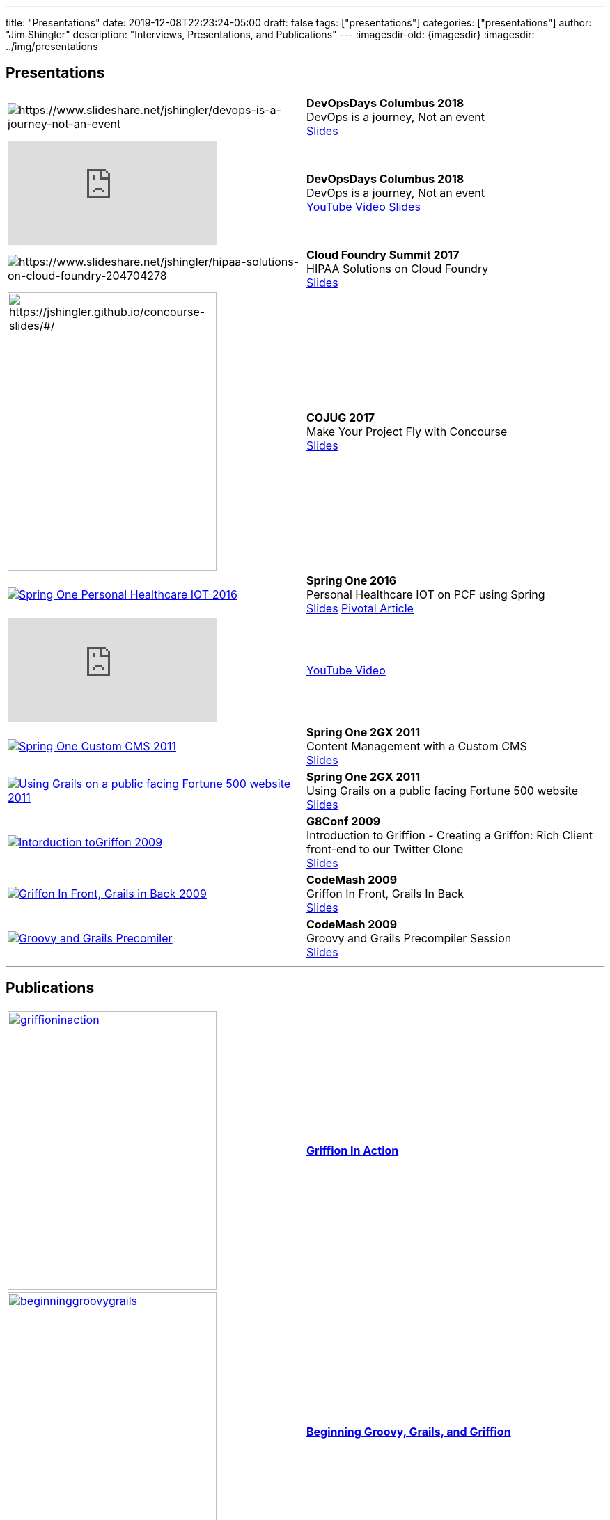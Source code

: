 ---
title: "Presentations"
date: 2019-12-08T22:23:24-05:00
draft: false
tags: ["presentations"]
categories: ["presentations"]
// banner: "img/banners/banner-4.jpg"
author: "Jim Shingler"
description: "Interviews, Presentations, and Publications"
// banner: "img/banners/banner-1.jpg"
---
:imagesdir-old: {imagesdir}
:imagesdir: ../img/presentations

## Presentations

// Really Good Reference on table formatting
// https://www.methods.co.nz/asciidoc/chunked/ch23.html
// Turn off Stripes in CSS  
// https://mrhaki.blogspot.com/2019/03/awesome-asciidoctor-change-striping-in.html
// and http://github.com/asciidoctor/asciidoctor/issues/2173
// Are note working
[cols="a,a",frame=none,grid=none]
|===

| image::2018-devopsdays.jpg[https://www.slideshare.net/jshingler/devops-is-a-journey-not-an-event]
| *DevOpsDays Columbus 2018* +
DevOps is a journey, Not an event +
https://www.slideshare.net/jshingler/devops-is-a-journey-not-an-event[Slides]

| video::ZkzKk_om2bw[youtube]
| *DevOpsDays Columbus 2018* +
DevOps is a journey, Not an event +
https://www.youtube.com/watch?v=ZkzKk_om2bw[YouTube Video]
https://www.slideshare.net/jshingler/devops-is-a-journey-not-an-event[Slides]

| image::cfs2017-hipaa.jpg[https://www.slideshare.net/jshingler/hipaa-solutions-on-cloud-foundry-204704278]
| *Cloud Foundry Summit 2017* +
HIPAA Solutions on Cloud Foundry +
https://www.slideshare.net/jshingler/hipaa-solutions-on-cloud-foundry-204704278[Slides]

| image::COJUGConcourse.png[https://jshingler.github.io/concourse-slides/#/,300,400]
| *COJUG 2017* +
Make Your Project Fly with Concourse +
https://jshingler.github.io/concourse-slides/#/[Slides]

| image:s12016shinglerv-IOT-2016.jpg[link="https://www.slideshare.net/jshingler/personal-healthcare-iot-on-pcf-using-spring-64967252",alt="Spring One Personal Healthcare IOT 2016"]     
| *Spring One 2016* +
Personal Healthcare IOT on PCF using Spring +
https://www.slideshare.net/jshingler/personal-healthcare-iot-on-pcf-using-spring-64967252[Slides]
https://content.pivotal.io/videos/personal-healthcare-iot-on-pcf-using-spring-jim-shingler-cardinal-health[Pivotal Article]   

| video::8tMI_IlsaLk[youtube]
| https://www.youtube.com/watch?v=8tMI_IlsaLk[YouTube Video]

| image::s1customcms-2011.jpg[link="https://www.slideshare.net/jshingler/s1-2gx-2011-content-management-with-a-custom-cms",alt="Spring One Custom CMS 2011",target="_blank"]
| *Spring One 2GX 2011* +
Content Management with a Custom CMS +
https://www.slideshare.net/jshingler/s1-2gx-2011-content-management-with-a-custom-cms[Slides]

| image::s1grailsenterprise-2011.jpg[link="https://www.slideshare.net/jshingler/s1-2gx-using-grails-on-a-public-facing-fortune-500-website",alt="Using Grails on a public facing Fortune 500 website 2011"]
| *Spring One 2GX 2011* +
Using Grails on a public facing Fortune 500 website +
https://www.slideshare.net/jshingler/s1-2gx-using-grails-on-a-public-facing-fortune-500-website[Slides]


| image::jimshinglerspresentationongriffon-2009.jpg[link="https://www.slideshare.net/gr8conf/presentation-on-griffon-by-jim-shingler",alt="Intorduction toGriffon 2009"]
| *G8Conf 2009* +
Introduction to Griffion - Creating a Griffon: Rich Client front-end to our Twitter Clone +
https://www.slideshare.net/gr8conf/presentation-on-griffon-by-jim-shingler[Slides]


| image::griffoninfrontgrailsinback-2009.jpg[link="https://www.slideshare.net/jshingler/griffon-in-front-grails-in-back-presentation",alt="Griffon In Front, Grails in Back 2009"]
| *CodeMash 2009* +
Griffon In Front, Grails In Back +
https://www.slideshare.net/jshingler/griffon-in-front-grails-in-back-presentation[Slides]


| image::ggcodemash-2009.jpg[link="https://www.slideshare.net/jshingler/gg-code-mash2009-20090106-presentation",alt="Groovy and Grails Precomiler"] 
| *CodeMash 2009* +
Groovy and Grails Precompiler Session +
https://www.slideshare.net/jshingler/gg-code-mash2009-20090106-presentation[Slides]
|===

'''

## Publications

[cols="a,a",frame=none,grid=none]
|===
|image::griffioninaction.png[height="400,width="300",link="https://www.manning.com/books/griffon-in-action"]
| https://www.manning.com/books/griffon-in-action[ *Griffion In Action* ]

| image::beginninggroovygrails.jpg[height="400,width="300",link="https://www.apress.com/us/book/9781430248064"]
| https://www.apress.com/us/book/9781430248064[ *Beginning Groovy, Grails, and Griffion* ]

| image::TOSandThinkscriptCollection.png[https://jshingler.github.io/TOS-and-Thinkscript-Snippet-Collection/TOS%20&%20Thinkscript%20Collection.pdf,300,400]
| Short eBook on techniques for building indicators for the *"Think Or Swim"* trading platform using *"Thinkscript"*.  The eBook was an effort to save the great work of StanL (http://mytrade.com/StanL). +
https://jshingler.github.io/TOS-and-Thinkscript-Snippet-Collection/TOS%20&%20Thinkscript%20Collection.pdf[ *TOS & Thinkscript Collection - PDF*] +
https://jshingler.github.io/TOS-and-Thinkscript-Snippet-Collection/TOS%20&%20Thinkscript%20Collection.html[ *TOS & Thinkscript Collection - HTML*]
|===


'''

## Interviews

[cols="a,a",frame=none,grid=none]
|===
| image::builttoadapt-2017.jpeg[height="200,width="300",link="https://builttoadapt.io/creating-fusion-at-a-fortune-15-company-with-50k-employees-a406479eabbf"]
| *Built To Adapt 2017* +
Creating Fusion at a Fortune 15 Company +
https://builttoadapt.io/creating-fusion-at-a-fortune-15-company-with-50k-employees-a406479eabbf[Article]

|video::U9Xwui3KiKM[youtube]
| https://www.youtube.com/watch?v=U9Xwui3KiKM[Youtube]
|===


